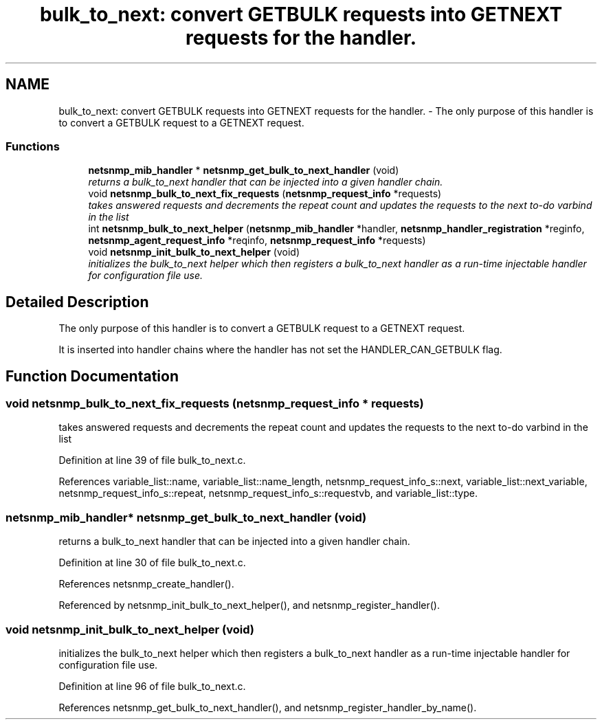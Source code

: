 .TH "bulk_to_next: convert GETBULK requests into GETNEXT requests for the handler." 3 "30 Jun 2005" "Version 5.0.10" "net-snmp" \" -*- nroff -*-
.ad l
.nh
.SH NAME
bulk_to_next: convert GETBULK requests into GETNEXT requests for the handler. \- The only purpose of this handler is to convert a GETBULK request to a GETNEXT request.  

.PP
.SS "Functions"

.in +1c
.ti -1c
.RI "\fBnetsnmp_mib_handler\fP * \fBnetsnmp_get_bulk_to_next_handler\fP (void)"
.br
.RI "\fIreturns a bulk_to_next handler that can be injected into a given handler chain. \fP"
.ti -1c
.RI "void \fBnetsnmp_bulk_to_next_fix_requests\fP (\fBnetsnmp_request_info\fP *requests)"
.br
.RI "\fItakes answered requests and decrements the repeat count and updates the requests to the next to-do varbind in the list \fP"
.ti -1c
.RI "int \fBnetsnmp_bulk_to_next_helper\fP (\fBnetsnmp_mib_handler\fP *handler, \fBnetsnmp_handler_registration\fP *reginfo, \fBnetsnmp_agent_request_info\fP *reqinfo, \fBnetsnmp_request_info\fP *requests)"
.br
.ti -1c
.RI "void \fBnetsnmp_init_bulk_to_next_helper\fP (void)"
.br
.RI "\fIinitializes the bulk_to_next helper which then registers a bulk_to_next handler as a run-time injectable handler for configuration file use. \fP"
.in -1c
.SH "Detailed Description"
.PP 
The only purpose of this handler is to convert a GETBULK request to a GETNEXT request. 
.PP
It is inserted into handler chains where the handler has not set the HANDLER_CAN_GETBULK flag. 
.SH "Function Documentation"
.PP 
.SS "void netsnmp_bulk_to_next_fix_requests (\fBnetsnmp_request_info\fP * requests)"
.PP
takes answered requests and decrements the repeat count and updates the requests to the next to-do varbind in the list 
.PP
Definition at line 39 of file bulk_to_next.c.
.PP
References variable_list::name, variable_list::name_length, netsnmp_request_info_s::next, variable_list::next_variable, netsnmp_request_info_s::repeat, netsnmp_request_info_s::requestvb, and variable_list::type.
.SS "\fBnetsnmp_mib_handler\fP* netsnmp_get_bulk_to_next_handler (void)"
.PP
returns a bulk_to_next handler that can be injected into a given handler chain. 
.PP
Definition at line 30 of file bulk_to_next.c.
.PP
References netsnmp_create_handler().
.PP
Referenced by netsnmp_init_bulk_to_next_helper(), and netsnmp_register_handler().
.SS "void netsnmp_init_bulk_to_next_helper (void)"
.PP
initializes the bulk_to_next helper which then registers a bulk_to_next handler as a run-time injectable handler for configuration file use. 
.PP
Definition at line 96 of file bulk_to_next.c.
.PP
References netsnmp_get_bulk_to_next_handler(), and netsnmp_register_handler_by_name().
